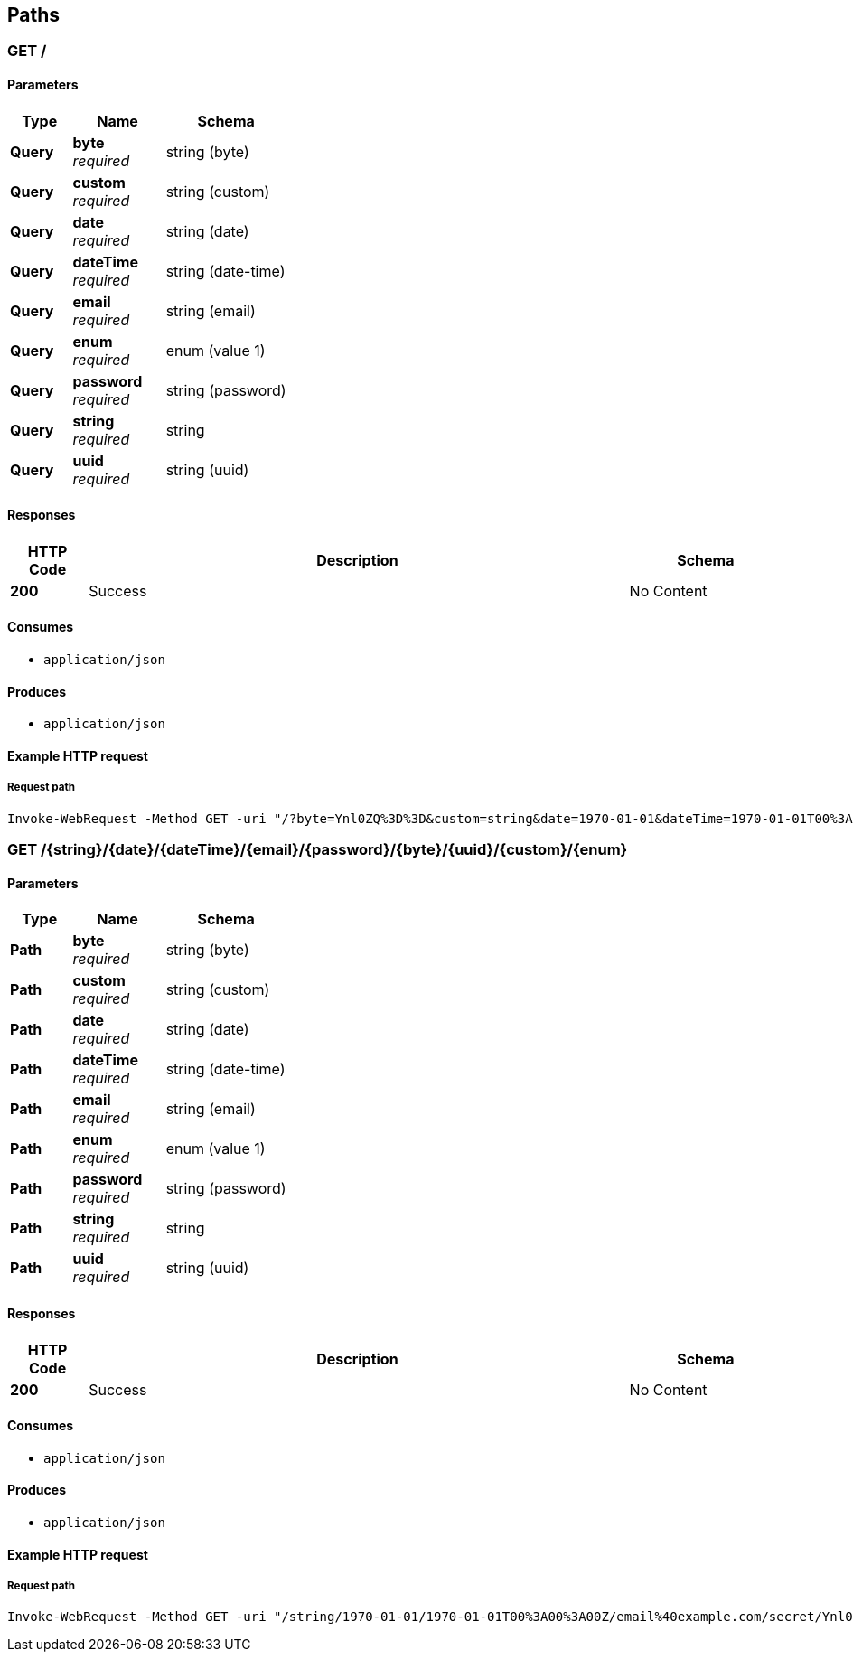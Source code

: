 
[[_paths]]
== Paths

<<<

[[_query]]
=== GET /

==== Parameters

[options="header", cols=".^2a,.^3a,.^4a"]
|===
|Type|Name|Schema
|**Query**|**byte** +
__required__|string (byte)
|**Query**|**custom** +
__required__|string (custom)
|**Query**|**date** +
__required__|string (date)
|**Query**|**dateTime** +
__required__|string (date-time)
|**Query**|**email** +
__required__|string (email)
|**Query**|**enum** +
__required__|enum (value 1)
|**Query**|**password** +
__required__|string (password)
|**Query**|**string** +
__required__|string
|**Query**|**uuid** +
__required__|string (uuid)
|===


==== Responses

[options="header", cols=".^2a,.^14a,.^4a"]
|===
|HTTP Code|Description|Schema
|**200**|Success|No Content
|===


==== Consumes

* `application/json`


==== Produces

* `application/json`


<<<

==== Example HTTP request

===== Request path
[source,powershell]
----
Invoke-WebRequest -Method GET -uri "/?byte=Ynl0ZQ%3D%3D&custom=string&date=1970-01-01&dateTime=1970-01-01T00%3A00%3A00Z&email=email%40example.com&enum=value+1&password=secret&string=string&uuid=f81d4fae-7dec-11d0-a765-00a0c91e6bf6" 
----


<<<

[[_path]]
=== GET /{string}/{date}/{dateTime}/{email}/{password}/{byte}/{uuid}/{custom}/{enum}

==== Parameters

[options="header", cols=".^2a,.^3a,.^4a"]
|===
|Type|Name|Schema
|**Path**|**byte** +
__required__|string (byte)
|**Path**|**custom** +
__required__|string (custom)
|**Path**|**date** +
__required__|string (date)
|**Path**|**dateTime** +
__required__|string (date-time)
|**Path**|**email** +
__required__|string (email)
|**Path**|**enum** +
__required__|enum (value 1)
|**Path**|**password** +
__required__|string (password)
|**Path**|**string** +
__required__|string
|**Path**|**uuid** +
__required__|string (uuid)
|===


==== Responses

[options="header", cols=".^2a,.^14a,.^4a"]
|===
|HTTP Code|Description|Schema
|**200**|Success|No Content
|===


==== Consumes

* `application/json`


==== Produces

* `application/json`


<<<

==== Example HTTP request

===== Request path
[source,powershell]
----
Invoke-WebRequest -Method GET -uri "/string/1970-01-01/1970-01-01T00%3A00%3A00Z/email%40example.com/secret/Ynl0ZQ%3D%3D/f81d4fae-7dec-11d0-a765-00a0c91e6bf6/string/value+1" 
----



